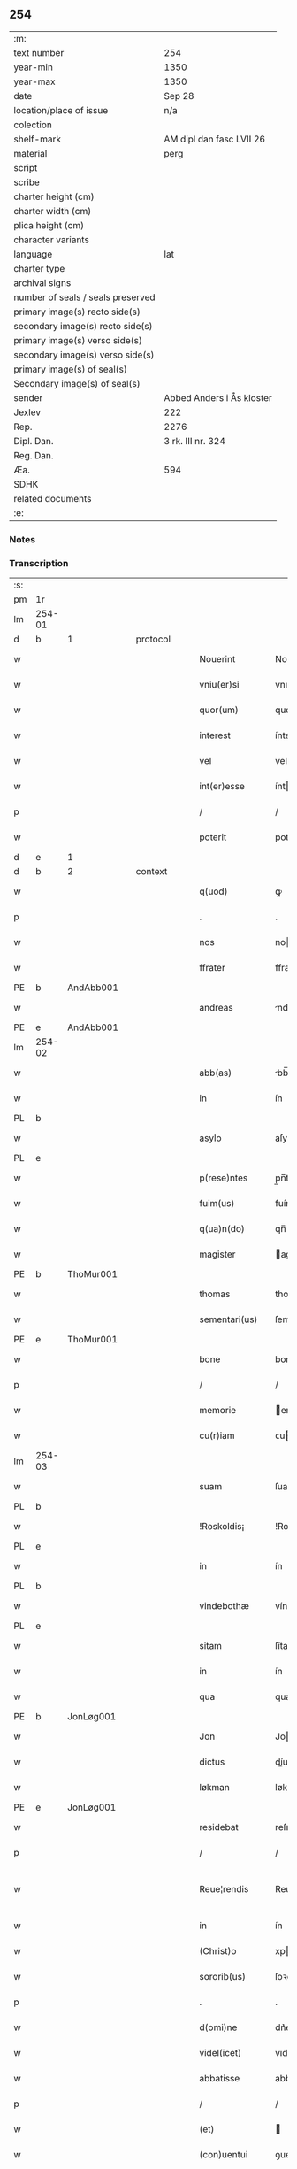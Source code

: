 ** 254

| :m:                               |                           |
| text number                       | 254                       |
| year-min                          | 1350                      |
| year-max                          | 1350                      |
| date                              | Sep 28                    |
| location/place of issue           | n/a                       |
| colection                         |                           |
| shelf-mark                        | AM dipl dan fasc LVII 26  |
| material                          | perg                      |
| script                            |                           |
| scribe                            |                           |
| charter height (cm)               |                           |
| charter width (cm)                |                           |
| plica height (cm)                 |                           |
| character variants                |                           |
| language                          | lat                       |
| charter type                      |                           |
| archival signs                    |                           |
| number of seals / seals preserved |                           |
| primary image(s) recto side(s)    |                           |
| secondary image(s) recto side(s)  |                           |
| primary image(s) verso side(s)    |                           |
| secondary image(s) verso side(s)  |                           |
| primary image(s) of seal(s)       |                           |
| Secondary image(s) of seal(s)     |                           |
| sender                            | Abbed Anders i Ås kloster |
| Jexlev                            | 222                       |
| Rep.                              | 2276                      |
| Dipl. Dan.                        | 3 rk. III nr. 324         |
| Reg. Dan.                         |                           |
| Æa.                               | 594                       |
| SDHK                              |                           |
| related documents                 |                           |
| :e:                               |                           |

*** Notes


*** Transcription
| :s: |        |   |   |   |   |                  |             |   |   |   |   |     |   |   |   |               |
| pm  | 1r     |   |   |   |   |                  |             |   |   |   |   |     |   |   |   |               |
| lm  | 254-01 |   |   |   |   |                  |             |   |   |   |   |     |   |   |   |               |
| d  | b      | 1  |   | protocol  |   |                  |             |   |   |   |   |     |   |   |   |               |
| w   |        |   |   |   |   | Nouerint         | Nouerínt    |   |   |   |   | lat |   |   |   |        254-01 |
| w   |        |   |   |   |   | vniu(er)si       | vnıuſí     |   |   |   |   | lat |   |   |   |        254-01 |
| w   |        |   |   |   |   | quor(um)         | quoꝝ        |   |   |   |   | lat |   |   |   |        254-01 |
| w   |        |   |   |   |   | interest         | íntereﬅ     |   |   |   |   | lat |   |   |   |        254-01 |
| w   |        |   |   |   |   | vel              | vel         |   |   |   |   | lat |   |   |   |        254-01 |
| w   |        |   |   |   |   | int(er)esse      | ínteſſe    |   |   |   |   | lat |   |   |   |        254-01 |
| p   |        |   |   |   |   | /                | /           |   |   |   |   | lat |   |   |   |        254-01 |
| w   |        |   |   |   |   | poterit          | poterít     |   |   |   |   | lat |   |   |   |        254-01 |
| d  | e      | 1  |   |   |   |                  |             |   |   |   |   |     |   |   |   |               |
| d  | b      | 2  |   | context  |   |                  |             |   |   |   |   |     |   |   |   |               |
| w   |        |   |   |   |   | q(uod)           | ꝙ           |   |   |   |   | lat |   |   |   |        254-01 |
| p   |        |   |   |   |   | .                | .           |   |   |   |   | lat |   |   |   |        254-01 |
| w   |        |   |   |   |   | nos              | no         |   |   |   |   | lat |   |   |   |        254-01 |
| w   |        |   |   |   |   | ffrater          | ffrater     |   |   |   |   | lat |   |   |   |        254-01 |
| PE  | b      | AndAbb001  |   |   |   |                  |             |   |   |   |   |     |   |   |   |               |
| w   |        |   |   |   |   | andreas          | ndrea     |   |   |   |   | lat |   |   |   |        254-01 |
| PE  | e      | AndAbb001  |   |   |   |                  |             |   |   |   |   |     |   |   |   |               |
| lm  | 254-02 |   |   |   |   |                  |             |   |   |   |   |     |   |   |   |               |
| w   |        |   |   |   |   | abb(as)          | bb̅         |   |   |   |   | lat |   |   |   |        254-02 |
| w   |        |   |   |   |   | in               | ín          |   |   |   |   | lat |   |   |   |        254-02 |
| PL  | b      |   |   |   |   |                  |             |   |   |   |   |     |   |   |   |               |
| w   |        |   |   |   |   | asylo            | aſylo       |   |   |   |   | lat |   |   |   |        254-02 |
| PL  | e      |   |   |   |   |                  |             |   |   |   |   |     |   |   |   |               |
| w   |        |   |   |   |   | p(rese)ntes      | p̲n̅te       |   |   |   |   | lat |   |   |   |        254-02 |
| w   |        |   |   |   |   | fuim(us)         | fuímꝰ       |   |   |   |   | lat |   |   |   |        254-02 |
| w   |        |   |   |   |   | q(ua)n(do)       | qn̅          |   |   |   |   | lat |   |   |   |        254-02 |
| w   |        |   |   |   |   | magister         | agıﬅer     |   |   |   |   | lat |   |   |   |        254-02 |
| PE  | b      | ThoMur001  |   |   |   |                  |             |   |   |   |   |     |   |   |   |               |
| w   |        |   |   |   |   | thomas           | thoma      |   |   |   |   | lat |   |   |   |        254-02 |
| w   |        |   |   |   |   | sementari(us)    | ſementarıꝰ  |   |   |   |   | lat |   |   |   |        254-02 |
| PE  | e      | ThoMur001  |   |   |   |                  |             |   |   |   |   |     |   |   |   |               |
| w   |        |   |   |   |   | bone             | bone        |   |   |   |   | lat |   |   |   |        254-02 |
| p   |        |   |   |   |   | /                | /           |   |   |   |   | lat |   |   |   |        254-02 |
| w   |        |   |   |   |   | memorie          | emoꝛíe     |   |   |   |   | lat |   |   |   |        254-02 |
| w   |        |   |   |   |   | cu(r)iam         | ᴄuía      |   |   |   |   | lat |   |   |   |        254-02 |
| lm  | 254-03 |   |   |   |   |                  |             |   |   |   |   |     |   |   |   |               |
| w   |        |   |   |   |   | suam             | ſua        |   |   |   |   | lat |   |   |   |        254-03 |
| PL  | b      |   |   |   |   |                  |             |   |   |   |   |     |   |   |   |               |
| w   |        |   |   |   |   | !Roskoldis¡      | !Roſkoldí¡ |   |   |   |   | lat |   |   |   |        254-03 |
| PL  | e      |   |   |   |   |                  |             |   |   |   |   |     |   |   |   |               |
| w   |        |   |   |   |   | in               | ín          |   |   |   |   | lat |   |   |   |        254-03 |
| PL  | b      |   |   |   |   |                  |             |   |   |   |   |     |   |   |   |               |
| w   |        |   |   |   |   | vindebothæ       | víndebothæ  |   |   |   |   | lat |   |   |   |        254-03 |
| PL  | e      |   |   |   |   |                  |             |   |   |   |   |     |   |   |   |               |
| w   |        |   |   |   |   | sitam            | ſíta       |   |   |   |   | lat |   |   |   |        254-03 |
| w   |        |   |   |   |   | in               | ín          |   |   |   |   | lat |   |   |   |        254-03 |
| w   |        |   |   |   |   | qua              | qua         |   |   |   |   | lat |   |   |   |        254-03 |
| PE  | b      | JonLøg001  |   |   |   |                  |             |   |   |   |   |     |   |   |   |               |
| w   |        |   |   |   |   | Jon              | Jo         |   |   |   |   | lat |   |   |   |        254-03 |
| w   |        |   |   |   |   | dictus           | díu       |   |   |   |   | lat |   |   |   |        254-03 |
| w   |        |   |   |   |   | løkman           | løkma      |   |   |   |   | lat |   |   |   |        254-03 |
| PE  | e      | JonLøg001  |   |   |   |                  |             |   |   |   |   |     |   |   |   |               |
| w   |        |   |   |   |   | residebat        | reſıdebat   |   |   |   |   | lat |   |   |   |        254-03 |
| p   |        |   |   |   |   | /                | /           |   |   |   |   | lat |   |   |   |        254-03 |
| w   |        |   |   |   |   | Reue¦rendis      | Reue¦rendí |   |   |   |   | lat |   |   |   | 254-03—254-04 |
| w   |        |   |   |   |   | in               | ín          |   |   |   |   | lat |   |   |   |        254-04 |
| w   |        |   |   |   |   | (Christ)o        | xpo        |   |   |   |   | lat |   |   |   |        254-04 |
| w   |        |   |   |   |   | sororib(us)      | ſoꝛoꝛıbꝫ    |   |   |   |   | lat |   |   |   |        254-04 |
| p   |        |   |   |   |   | .                | .           |   |   |   |   | lat |   |   |   |        254-04 |
| w   |        |   |   |   |   | d(omi)ne         | dn᷎e         |   |   |   |   | lat |   |   |   |        254-04 |
| w   |        |   |   |   |   | videl(icet)      | vıdelꝫ      |   |   |   |   | lat |   |   |   |        254-04 |
| w   |        |   |   |   |   | abbatisse        | abbatıſſe   |   |   |   |   | lat |   |   |   |        254-04 |
| p   |        |   |   |   |   | /                | /           |   |   |   |   | lat |   |   |   |        254-04 |
| w   |        |   |   |   |   | (et)             |            |   |   |   |   | lat |   |   |   |        254-04 |
| w   |        |   |   |   |   | (con)uentui      | ꝯuentuí     |   |   |   |   | lat |   |   |   |        254-04 |
| w   |        |   |   |   |   | ordinis          | oꝛdíní     |   |   |   |   | lat |   |   |   |        254-04 |
| w   |        |   |   |   |   | s(an)c(t)e       | ſc̅e         |   |   |   |   | lat |   |   |   |        254-04 |
| w   |        |   |   |   |   | clare            | clare       |   |   |   |   | lat |   |   |   |        254-04 |
| w   |        |   |   |   |   | Jn               | Jn          |   |   |   |   | lat |   |   |   |        254-04 |
| w   |        |   |   |   |   | p(re)d(i)c(t)a   | p̅dc̅a        |   |   |   |   | lat |   |   |   |        254-04 |
| lm  | 254-05 |   |   |   |   |                  |             |   |   |   |   |     |   |   |   |               |
| w   |        |   |   |   |   | villa            | vılla       |   |   |   |   | lat |   |   |   |        254-05 |
| PL  | b      |   |   |   |   |                  |             |   |   |   |   |     |   |   |   |               |
| w   |        |   |   |   |   | !roskoldh¡       | !roſkoldh¡  |   |   |   |   | lat |   |   |   |        254-05 |
| PL  | e      |   |   |   |   |                  |             |   |   |   |   |     |   |   |   |               |
| p   |        |   |   |   |   | /                | /           |   |   |   |   | lat |   |   |   |        254-05 |
| d  | e      | 2  |   |   |   |                  |             |   |   |   |   |     |   |   |   |               |
| d  | b      | 3  |   | eschatocol  |   |                  |             |   |   |   |   |     |   |   |   |               |
| w   |        |   |   |   |   | in               | ín          |   |   |   |   | lat |   |   |   |        254-05 |
| w   |        |   |   |   |   | suo              | ſuo         |   |   |   |   | lat |   |   |   |        254-05 |
| w   |        |   |   |   |   | legauit          | legauít     |   |   |   |   | lat |   |   |   |        254-05 |
| w   |        |   |   |   |   | vltimo           | vltímo      |   |   |   |   | lat |   |   |   |        254-05 |
| w   |        |   |   |   |   | testamento       | teﬅamento   |   |   |   |   | lat |   |   |   |        254-05 |
| p   |        |   |   |   |   | /                | /           |   |   |   |   | lat |   |   |   |        254-05 |
| w   |        |   |   |   |   | q(ua)p(ro)p(ter) | q̲         |   |   |   |   | lat |   |   |   |        254-05 |
| w   |        |   |   |   |   | nos              | no         |   |   |   |   | lat |   |   |   |        254-05 |
| w   |        |   |   |   |   | testimoniu(m)    | teſtímonıu̅  |   |   |   |   | lat |   |   |   |        254-05 |
| w   |        |   |   |   |   | p(er)hibe(n)do   | p̲hıbe̅do     |   |   |   |   | lat |   |   |   |        254-05 |
| lm  | 254-06 |   |   |   |   |                  |             |   |   |   |   |     |   |   |   |               |
| w   |        |   |   |   |   | veritati         | verítatí    |   |   |   |   | lat |   |   |   |        254-06 |
| p   |        |   |   |   |   | /                | /           |   |   |   |   | lat |   |   |   |        254-06 |
| w   |        |   |   |   |   | p(rese)ntes      | pn᷎te       |   |   |   |   | lat |   |   |   |        254-06 |
| w   |        |   |   |   |   | l(itte)ras       | lr̅a        |   |   |   |   | lat |   |   |   |        254-06 |
| w   |        |   |   |   |   | p(re)dictis      | p᷎dıí      |   |   |   |   | lat |   |   |   |        254-06 |
| w   |        |   |   |   |   | sororib(us)      | ſoꝛoꝛıbꝫ    |   |   |   |   | lat |   |   |   |        254-06 |
| w   |        |   |   |   |   | in               | ín          |   |   |   |   | lat |   |   |   |        254-06 |
| w   |        |   |   |   |   | testimoniu(m)    | teﬅímonıu̅   |   |   |   |   | lat |   |   |   |        254-06 |
| w   |        |   |   |   |   | pred(i)c(t)e     | predc̅e      |   |   |   |   | lat |   |   |   |        254-06 |
| w   |        |   |   |   |   | legac(i)o(n)is   | legac᷎oı    |   |   |   |   | lat |   |   |   |        254-06 |
| w   |        |   |   |   |   | (con)tulim(us)   | ꝯtulímꝰ     |   |   |   |   | lat |   |   |   |        254-06 |
| w   |        |   |   |   |   | sig(i)lli        | ſıgll̅í      |   |   |   |   | lat |   |   |   |        254-06 |
| lm  | 254-07 |   |   |   |   |                  |             |   |   |   |   |     |   |   |   |               |
| w   |        |   |   |   |   | n(ost)ri         | nr̅ı         |   |   |   |   | lat |   |   |   |        254-07 |
| p   |        |   |   |   |   | /                | /           |   |   |   |   | lat |   |   |   |        254-07 |
| w   |        |   |   |   |   | n(ec)no(n)       | nͨno̅         |   |   |   |   | lat |   |   |   |        254-07 |
| w   |        |   |   |   |   | (et)             |            |   |   |   |   | lat |   |   |   |        254-07 |
| w   |        |   |   |   |   | sig(i)lli        | ſıgll̅ı      |   |   |   |   | lat |   |   |   |        254-07 |
| w   |        |   |   |   |   | conuent(us)      | conuentꝰ    |   |   |   |   | lat |   |   |   |        254-07 |
| w   |        |   |   |   |   | n(ost)ri         | nr̅ı         |   |   |   |   | lat |   |   |   |        254-07 |
| w   |        |   |   |   |   | munimi(n)e       | munímı̅e     |   |   |   |   | lat |   |   |   |        254-07 |
| w   |        |   |   |   |   | roboratas        | ʀoboꝛata   |   |   |   |   | lat |   |   |   |        254-07 |
| p   |        |   |   |   |   | /                | /           |   |   |   |   | lat |   |   |   |        254-07 |
| w   |        |   |   |   |   | Datum            | Dtu       |   |   |   |   | lat |   |   |   |        254-07 |
| w   |        |   |   |   |   | anno             | nno        |   |   |   |   | lat |   |   |   |        254-07 |
| w   |        |   |   |   |   | d(omi)ni         | dn̅í         |   |   |   |   | lat |   |   |   |        254-07 |
| p   |        |   |   |   |   | .                | .           |   |   |   |   | lat |   |   |   |        254-07 |
| n   |        |   |   |   |   | mͦ                | ͦ           |   |   |   |   | lat |   |   |   |        254-07 |
| p   |        |   |   |   |   | .                | .           |   |   |   |   | lat |   |   |   |        254-07 |
| n   |        |   |   |   |   | cccͦ              | ccͦc         |   |   |   |   | lat |   |   |   |        254-07 |
| p   |        |   |   |   |   | .                | .           |   |   |   |   | lat |   |   |   |        254-07 |
| n   |        |   |   |   |   | lͦ                | lͦ           |   |   |   |   | lat |   |   |   |        254-07 |
| p   |        |   |   |   |   | .                | .           |   |   |   |   | lat |   |   |   |        254-07 |
| lm  | 254-08 |   |   |   |   |                  |             |   |   |   |   |     |   |   |   |               |
| w   |        |   |   |   |   | Jn               | Jn          |   |   |   |   | lat |   |   |   |        254-08 |
| w   |        |   |   |   |   | p(ro)festo       | ꝓfeſto      |   |   |   |   | lat |   |   |   |        254-08 |
| w   |        |   |   |   |   | s(an)c(t)i       | ſc̅ı         |   |   |   |   | lat |   |   |   |        254-08 |
| w   |        |   |   |   |   | !micaelis¡       | !ícaelí¡  |   |   |   |   | lat |   |   |   |        254-08 |
| w   |        |   |   |   |   | archangeli       | archangelí  |   |   |   |   | lat |   |   |   |        254-08 |
| d  | e      | 3  |   |   |   |                  |             |   |   |   |   |     |   |   |   |               |
| :e: |        |   |   |   |   |                  |             |   |   |   |   |     |   |   |   |               |